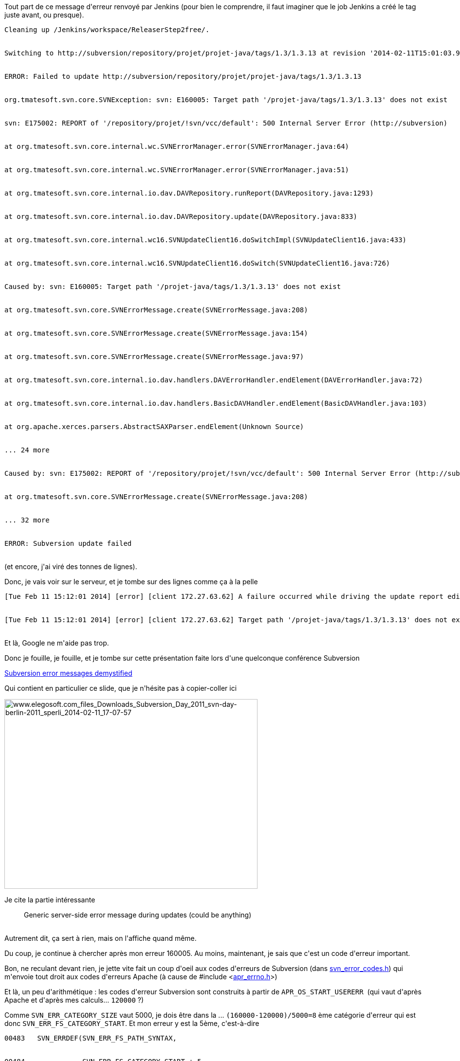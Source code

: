 :jbake-type: post
:jbake-status: published
:jbake-title: Erf, Subversion ...
:jbake-tags: debug,subversion,_mois_févr.,_année_2014
:jbake-date: 2014-02-11
:jbake-depth: ../../../../
:jbake-uri: wordpress/2014/02/11/erf-subversion.adoc
:jbake-excerpt: 
:jbake-source: https://riduidel.wordpress.com/2014/02/11/erf-subversion/
:jbake-style: wordpress

++++
<p>
Tout part de ce message d'erreur renvoyé par Jenkins (pour bien le comprendre, il faut imaginer que le job Jenkins a créé le tag juste avant, ou presque).
<br/>
<pre>Cleaning up /Jenkins/workspace/ReleaserStep2free/.
<br/>
Switching to http://subversion/repository/projet/projet-java/tags/1.3/1.3.13 at revision '2014-02-11T15:01:03.996 +0100'
<br/>
ERROR: Failed to update http://subversion/repository/projet/projet-java/tags/1.3/1.3.13
<br/>
org.tmatesoft.svn.core.SVNException: svn: E160005: Target path '/projet-java/tags/1.3/1.3.13' does not exist
<br/>
svn: E175002: REPORT of '/repository/projet/!svn/vcc/default': 500 Internal Server Error (http://subversion)
<br/>
at org.tmatesoft.svn.core.internal.wc.SVNErrorManager.error(SVNErrorManager.java:64)
<br/>
at org.tmatesoft.svn.core.internal.wc.SVNErrorManager.error(SVNErrorManager.java:51)
<br/>
at org.tmatesoft.svn.core.internal.io.dav.DAVRepository.runReport(DAVRepository.java:1293)
<br/>
at org.tmatesoft.svn.core.internal.io.dav.DAVRepository.update(DAVRepository.java:833)
<br/>
at org.tmatesoft.svn.core.internal.wc16.SVNUpdateClient16.doSwitchImpl(SVNUpdateClient16.java:433)
<br/>
at org.tmatesoft.svn.core.internal.wc16.SVNUpdateClient16.doSwitch(SVNUpdateClient16.java:726)
<br/>
Caused by: svn: E160005: Target path '/projet-java/tags/1.3/1.3.13' does not exist
<br/>
at org.tmatesoft.svn.core.SVNErrorMessage.create(SVNErrorMessage.java:208)
<br/>
at org.tmatesoft.svn.core.SVNErrorMessage.create(SVNErrorMessage.java:154)
<br/>
at org.tmatesoft.svn.core.SVNErrorMessage.create(SVNErrorMessage.java:97)
<br/>
at org.tmatesoft.svn.core.internal.io.dav.handlers.DAVErrorHandler.endElement(DAVErrorHandler.java:72)
<br/>
at org.tmatesoft.svn.core.internal.io.dav.handlers.BasicDAVHandler.endElement(BasicDAVHandler.java:103)
<br/>
at org.apache.xerces.parsers.AbstractSAXParser.endElement(Unknown Source)
<br/>
... 24 more
<br/>
Caused by: svn: E175002: REPORT of '/repository/projet/!svn/vcc/default': 500 Internal Server Error (http://subversion)
<br/>
at org.tmatesoft.svn.core.SVNErrorMessage.create(SVNErrorMessage.java:208)
<br/>
... 32 more
<br/>
ERROR: Subversion update failed</pre>
<br/>
(et encore, j'ai viré des tonnes de lignes).
</p>
<p>
Donc, je vais voir sur le serveur, et je tombe sur des lignes comme ça à la pelle
<br/>
<pre>[Tue Feb 11 15:12:01 2014] [error] [client 172.27.63.62] A failure occurred while driving the update report editor [500, #160005]
<br/>
[Tue Feb 11 15:12:01 2014] [error] [client 172.27.63.62] Target path '/projet-java/tags/1.3/1.3.13' does not exist [500, #160005]</pre>
<br/>
Et là, Google ne m'aide pas trop.
</p>
<p>
Donc je fouille, je fouille, et je tombe sur cette présentation faite lors d'une quelconque conférence Subversion
</p>
<p>
<a href="http://www.elegosoft.com/files/Downloads/Subversion_Day_2011/svn-day-berlin-2011_sperling_subversion-error-messages-demystified.pdf">Subversion error messages demystified</a>
</p>
<p>
Qui contient en particulier ce slide, que je n'hésite pas à copier-coller ici
</p>
<p>
<img class="aligncenter size-large wp-image-2225" alt="www.elegosoft.com_files_Downloads_Subversion_Day_2011_svn-day-berlin-2011_sperli_2014-02-11_17-07-57" src="http://riduidel.files.wordpress.com/2014/02/www-elegosoft-com_files_downloads_subversion_day_2011_svn-day-berlin-2011_sperli_2014-02-11_17-07-57.png?w=520" width="520" height="390" />
</p>
<p>
Je cite la partie intéressante
<br/>
<blockquote>Generic server-side error message during updates (could be anything)</blockquote>
<br/>
Autrement dit, ça sert à rien, mais on l'affiche quand même.
</p>
<p>
Du coup, je continue à chercher après mon erreur 160005. Au moins, maintenant, je sais que c'est un code d'erreur important.
</p>
<p>
Bon, ne reculant devant rien, je jette vite fait un coup d'oeil aux codes d'erreurs de Subversion (dans <a href="https://subversion.apache.org/docs/api/1.6/svn__error__codes_8h_source.html">svn_error_codes.h</a>) qui m'envoie tout droit aux codes d'erreurs Apache (à cause de #include &#60;<a href="http://apr.apache.org/docs/apr/1.4/apr__errno_8h.html">apr_errno.h</a>&#62;)
</p>
<p>
Et là, un peu d'arithmétique : les codes d'erreur Subversion sont construits à partir de <code>APR_OS_START_USERERR</code>  (qui vaut d'après Apache et d'après mes calculs... <code>120000</code> ?)
</p>
<p>
Comme <code>SVN_ERR_CATEGORY_SIZE</code> vaut 5000, je dois être dans la ... <code>(160000-120000)/5000=8</code> ème catégorie d'erreur qui est donc <code>SVN_ERR_FS_CATEGORY_START</code>. Et mon erreur y est la 5ème, c'est-à-dire
<br/>
<pre>00483   SVN_ERRDEF(SVN_ERR_FS_PATH_SYNTAX,
<br/>
00484              SVN_ERR_FS_CATEGORY_START + 5,
<br/>
00485              "Invalid filesystem path syntax")</pre>
<br/>
Pardon ?
</p>
<p>
Mmh ... Là, il est vraiment temps de demander aux développeurs de Subversion quelques détails pratiques.
</p>
++++
